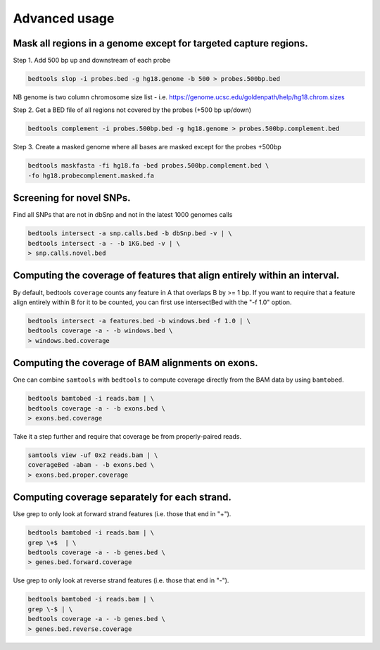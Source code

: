 ###############
Advanced usage
###############


==========================================================================
Mask all regions in a genome except for targeted capture regions.
==========================================================================

Step 1. Add 500 bp up and downstream of each probe

.. code-block:: bash

  bedtools slop -i probes.bed -g hg18.genome -b 500 > probes.500bp.bed
  
NB genome is two column chromosome size list - i.e. https://genome.ucsc.edu/goldenpath/help/hg18.chrom.sizes

Step 2. Get a BED file of all regions not covered by the probes (+500 bp up/down)


.. code-block:: bash

  bedtools complement -i probes.500bp.bed -g hg18.genome > probes.500bp.complement.bed
  

Step 3. Create a masked genome where all bases are masked except for the probes +500bp

.. code-block:: bash

  bedtools maskfasta -fi hg18.fa -bed probes.500bp.complement.bed \
  -fo hg18.probecomplement.masked.fa



==========================================================================
Screening for novel SNPs.
==========================================================================
Find all SNPs that are not in dbSnp and not in the latest 1000 genomes calls

.. code-block:: bash

  bedtools intersect -a snp.calls.bed -b dbSnp.bed -v | \ 
  bedtools intersect -a - -b 1KG.bed -v | \
  > snp.calls.novel.bed


==========================================================================
Computing the coverage of features that align entirely within an interval.
==========================================================================

By default, bedtools ``coverage`` counts any feature in A that overlaps B 
by >= 1 bp. If you want to require that a feature align entirely within B for 
it to be counted, you can first use intersectBed with the "-f 1.0" option.

.. code-block:: bash

  bedtools intersect -a features.bed -b windows.bed -f 1.0 | \
  bedtools coverage -a - -b windows.bed \
  > windows.bed.coverage


==========================================================================
Computing the coverage of BAM alignments on exons.
==========================================================================
One can combine ``samtools`` with ``bedtools`` to compute coverage directly 
from the BAM data by using ``bamtobed``.

.. code-block:: bash

  bedtools bamtobed -i reads.bam | \
  bedtools coverage -a - -b exons.bed \
  > exons.bed.coverage
  

Take it a step further and require that coverage be from properly-paired reads.

.. code-block:: bash

  samtools view -uf 0x2 reads.bam | \
  coverageBed -abam - -b exons.bed \
  > exons.bed.proper.coverage



==========================================================================
Computing coverage separately for each strand.
==========================================================================
Use grep to only look at forward strand features (i.e. those that end in "+").

.. code-block:: bash

  bedtools bamtobed -i reads.bam | \
  grep \+$  | \
  bedtools coverage -a - -b genes.bed \
  > genes.bed.forward.coverage

Use grep to only look at reverse strand features (i.e. those that end in "-").

.. code-block:: bash

  bedtools bamtobed -i reads.bam | \
  grep \-$ | \
  bedtools coverage -a - -b genes.bed \
  > genes.bed.reverse.coverage

